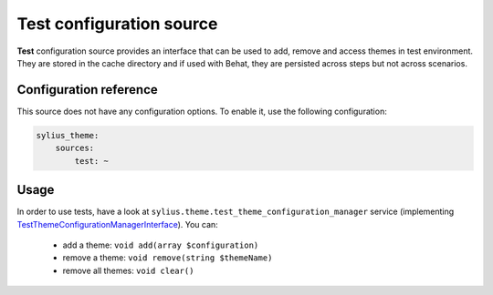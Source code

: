 Test configuration source
=========================

**Test** configuration source provides an interface that can be used to add, remove and access themes in test environment.
They are stored in the cache directory and if used with Behat, they are persisted across steps but not across scenarios.

Configuration reference
-----------------------

This source does not have any configuration options. To enable it, use the following configuration:

.. code-block:: yaml

    sylius_theme:
        sources:
            test: ~

Usage
-----

In order to use tests, have a look at ``sylius.theme.test_theme_configuration_manager`` service
(implementing `TestThemeConfigurationManagerInterface`_). You can:

 - add a theme: ``void add(array $configuration)``
 - remove a theme: ``void remove(string $themeName)``
 - remove all themes: ``void clear()``

.. _TestThemeConfigurationManagerInterface: http://api.sylius.com/Sylius/Bundle/ThemeBundle/Configuration/Test/TestThemeConfigurationManagerInterface.html
